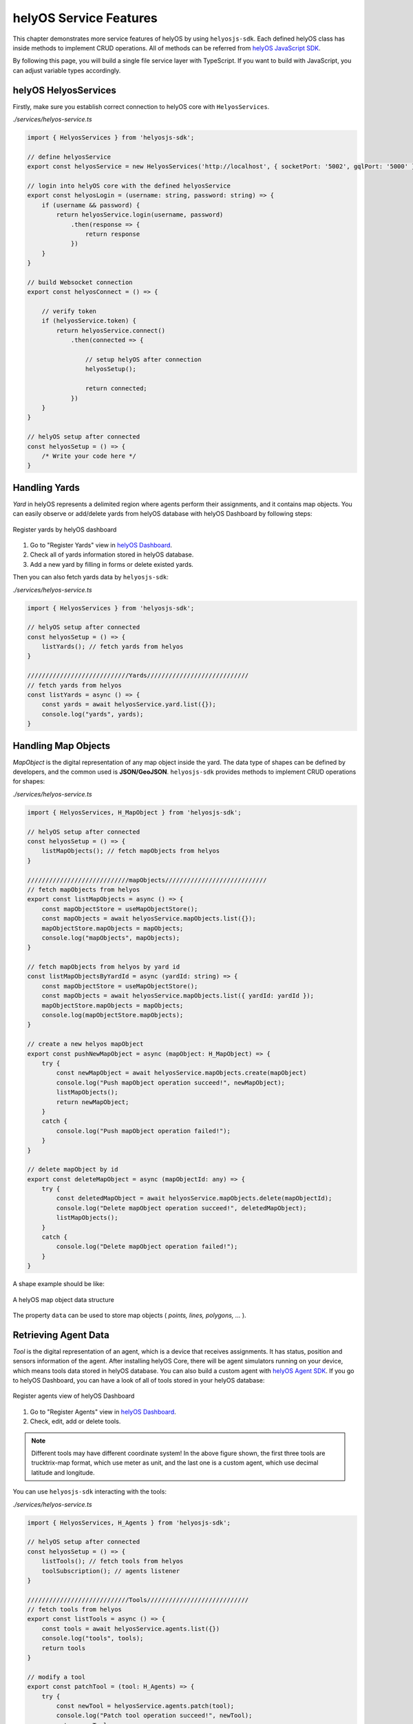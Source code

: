 .. _helyOSMainFeatures:

helyOS Service Features
=======================
This chapter demonstrates more service features of helyOS by using ``helyosjs-sdk``. Each defined helyOS class has inside methods to implement 
CRUD operations. All of methods can be referred from `helyOS JavaScript SDK <https://fraunhoferivi.github.io/helyOS-javascript-sdk/index.html>`_.

By following this page, you will build a single file service layer with TypeScript. If you want to build with JavaScript, you can adjust variable types accordingly.

helyOS HelyosServices
---------------------
Firstly, make sure you establish correct connection to helyOS core with ``HelyosServices``. 

*./services/helyos-service.ts*

.. code:: typescript

    import { HelyosServices } from 'helyosjs-sdk';

    // define helyosService
    export const helyosService = new HelyosServices('http://localhost', { socketPort: '5002', gqlPort: '5000' });

    // login into helyOS core with the defined helyosService
    export const helyosLogin = (username: string, password: string) => {
        if (username && password) {
            return helyosService.login(username, password)
                .then(response => {
                    return response
                })
        }
    }

    // build Websocket connection
    export const helyosConnect = () => {

        // verify token 
        if (helyosService.token) {
            return helyosService.connect()
                .then(connected => {

                    // setup helyOS after connection
                    helyosSetup();

                    return connected;
                })
        }
    }

    // helyOS setup after connected
    const helyosSetup = () => {
        /* Write your code here */
    }


Handling Yards
--------------
*Yard* in helyOS represents a delimited region where agents perform their assignments, and it contains map objects. You can easily observe or add/delete yards from helyOS 
database with helyOS Dashboard by following steps:

.. figure:: ./img/helyos_dashboard_yard.png
    :align: center
    :width: 500pt

    Register yards by helyOS dashboard

1. Go to "Register Yards" view in `helyOS Dashboard <http://localhost:8080>`_.
2. Check all of yards information stored in helyOS database.
3. Add a new yard by filling in forms or delete existed yards.

Then you can also fetch yards data by ``helyosjs-sdk``:

*./services/helyos-service.ts*

.. code:: typescript

    import { HelyosServices } from 'helyosjs-sdk';

    // helyOS setup after connected
    const helyosSetup = () => {
        listYards(); // fetch yards from helyos
    }

    ////////////////////////////Yards////////////////////////////
    // fetch yards from helyos
    const listYards = async () => {
        const yards = await helyosService.yard.list({});
        console.log("yards", yards);        
    }

Handling Map Objects
--------------------
*MapObject* is the digital representation of any map object inside the yard. The data type of shapes can be defined by developers, and the common used is **JSON/GeoJSON**. 
``helyosjs-sdk`` provides methods to implement CRUD operations for shapes:

*./services/helyos-service.ts*

.. code:: typescript

    import { HelyosServices, H_MapObject } from 'helyosjs-sdk';

    // helyOS setup after connected
    const helyosSetup = () => {    
        listMapObjects(); // fetch mapObjects from helyos
    }

    ////////////////////////////mapObjects////////////////////////////
    // fetch mapObjects from helyos
    export const listMapObjects = async () => {
        const mapObjectStore = useMapObjectStore();
        const mapObjects = await helyosService.mapObjects.list({});
        mapObjectStore.mapObjects = mapObjects;
        console.log("mapObjects", mapObjects);
    }

    // fetch mapObjects from helyos by yard id
    const listMapObjectsByYardId = async (yardId: string) => {
        const mapObjectStore = useMapObjectStore();
        const mapObjects = await helyosService.mapObjects.list({ yardId: yardId });
        mapObjectStore.mapObjects = mapObjects;
        console.log(mapObjectStore.mapObjects);
    }

    // create a new helyos mapObject
    export const pushNewMapObject = async (mapObject: H_MapObject) => {
        try {
            const newMapObject = await helyosService.mapObjects.create(mapObject)
            console.log("Push mapObject operation succeed!", newMapObject);
            listMapObjects();
            return newMapObject;
        }
        catch {
            console.log("Push mapObject operation failed!");
        }
    }

    // delete mapObject by id
    export const deleteMapObject = async (mapObjectId: any) => {
        try {
            const deletedMapObject = await helyosService.mapObjects.delete(mapObjectId);
            console.log("Delete mapObject operation succeed!", deletedMapObject);
            listMapObjects();
        }
        catch {
            console.log("Delete mapObject operation failed!");
        }
    }

A shape example should be like:

.. figure:: ./img/helyos_map_object.png
    :align: center
    :width: 800pt

    A helyOS map object data structure

The property ``data`` can be used to store map objects ( *points, lines, polygons, ...* ).


Retrieving Agent Data 
---------------------
*Tool* is the digital representation of an agent, which is a device that receives assignments. It has status, position and sensors information of the agent. 
After installing helyOS Core, there will be agent simulators running on your device, which means tools data stored in helyOS database. 
You can also build a custom agent with `helyOS Agent SDK <https://pypi.org/project/helyos-agent-sdk/>`_. If you go to helyOS Dashboard, you can have a look of 
all of tools stored in your helyOS database:

.. figure:: ./img/helyos_dashboard_agent.png
    :align: center
    :width: 500pt

    Register agents view of helyOS Dashboard

1. Go to "Register Agents" view in `helyOS Dashboard <http://localhost:8080>`_.
2. Check, edit, add or delete tools.

.. note:: 

    Different tools may have different coordinate system! In the above figure shown, the first three tools are trucktrix-map format, which use meter as unit, 
    and the last one is a custom agent, which use decimal latitude and longitude.

You can use ``helyosjs-sdk`` interacting with the tools:

*./services/helyos-service.ts*

.. code:: typescript

    import { HelyosServices, H_Agents } from 'helyosjs-sdk';

    // helyOS setup after connected
    const helyosSetup = () => {
        listTools(); // fetch tools from helyos
        toolSubscription(); // agents listener
    }

    ////////////////////////////Tools////////////////////////////
    // fetch tools from helyos
    export const listTools = async () => {
        const tools = await helyosService.agents.list({})
        console.log("tools", tools);
        return tools
    }

    // modify a tool
    export const patchTool = (tool: H_Agents) => {
        try {
            const newTool = helyosService.agents.patch(tool);
            console.log("Patch tool operation succeed!", newTool);
            return newTool;
        }
        catch {
            console.log("Patch tool operation failed!");
        }
    }

    // agents listener
    const toolSubscription = () => {
        const socket = helyosService.socket;
        
        socket.on('new_tool_poses', (updates: any) => {
            console.log('new_tool_poses', updates); // Notifications from tool sensors.
        });
        socket.on('change_tool_status', (updates: any) => {
            console.log('change_tool_status', updates); // Notifications from tools working status.
        });
        socket.on('change_work_processes', (updates: any) => {
            console.log('change_work_processes', updates);  // Notifications from work processes status.
        });
    }

With agents listeners, your could track the status and location of agents. As an option, to update status and location information into frontend.
As there might be different coordinate units, you can use ``helyosService.convertMMtoLatLng`` or ``helyosService.convertLatLngToMM`` to convert coordinates.

Creating and Dispatching Missions 
---------------------------------
*WorkProcess* is the digital representation of a mission, which is usually originated from the client. The client creates a mission and helyOS uses the microservices to decompose 
the mission in several assignments. Then assignments are delivered to one or several agents. To create a mission, you have to create a new *WorkProcess* and insert it into helyOS 
database. The data inside *WorkProcess* will be forwarded to microservice linked to the *WorkProcessType* of mission. 

You can define the *WorkProcessType* in helyOS Dashboard:

.. figure:: ./img/helyos_dashboard_define_mission.png
    :align: center
    :width: 500pt

    Define missions view of helyOS Dashboard


1. Go to "Define Missions" view in helyOS Dashboard.
2. Add, edit or delete missions (*WorkProcessType*).
3. The mission is stored as *WorkProcessType* in helyOS database.

.. figure:: ./img/helyos_dashboard_mission.png
    :align: center
    :width: 500pt

    Mission (*WorkProcessType*) view of helyOS Dashboard

1. Go to defined mission under "Mission Recipes".
2. Add, edit or delete new mission recipe.
3. Link the mission to the microservice by selecting **Service Type**.


.. figure:: ./img/helyos_dashboard_microservice.png
    :align: center
    :width: 500pt

    Microservices view of helyOS Dashboard

1. Go to "Microservices" view in helyOS Dashboard.
2. The **Service Type** is selected when defining a mission recipe.
3. The **API Key** needed, and the **Enabled** should be *true*.

After defining missions and microservices enabled, you can use ``helyosjs-sdk`` to get previously defined *WorkProcessType* in helyOS Dashboard and dispatch new *WorkProcess*:

*./services/helyos-service.ts*

.. code:: typescript

    ////////////////////////////WorkProcess////////////////////////////

    import { HelyosServices, H_Shape, H_Agents, H_WorkProcess } from 'helyosjs-sdk';

    // helyOS setup after connected
    const helyosSetup = () => {
        listWorkProcessType(); // fetch work process type from helyos
    }

    // fetch work process type from helyos
    const listWorkProcessType = async () => {
        const workProcessType = await helyosService.workProcessType.list({});
        console.log("work process type", workProcessType);
    }

    // dispatch a new work process
    export const dispatchWorkProcess = async (workProcess: H_WorkProcess) => {
        console.log(workProcess);
        return await helyosService.workProcess.create(workProcess)
    }


Now, you have a service layer built by using ``helyosjs-sdk``, which serves interacting with helyOS database and provides methods for business layer of web app. Besides above usage 
examples, you can also build other methods referring to `helyOS JavaScript SDK <https://fraunhoferivi.github.io/helyOS-javascript-sdk/index.html>`_. And if you are interested in
building a service layer which could not only interact with helyOS but also store the data into frontend state management tool (like Pinia, Vuex ...), you can go over 
:ref:`helyOS Service Layer with Vue.js <helyosServiceLayer>`.